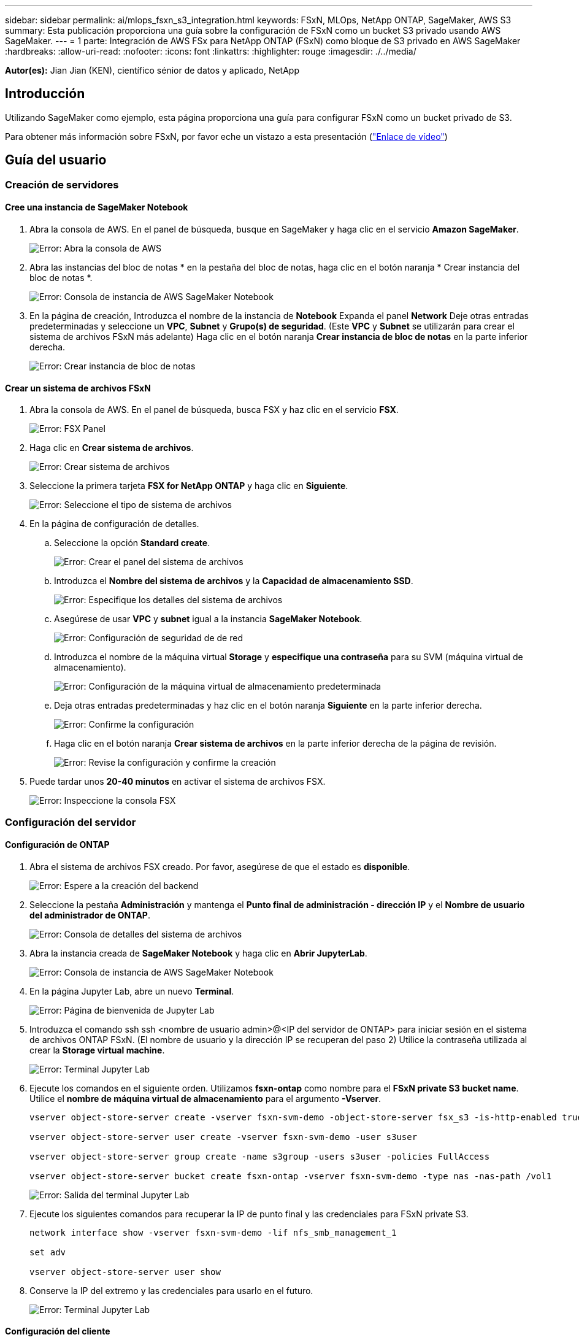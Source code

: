 ---
sidebar: sidebar 
permalink: ai/mlops_fsxn_s3_integration.html 
keywords: FSxN, MLOps, NetApp ONTAP, SageMaker, AWS S3 
summary: Esta publicación proporciona una guía sobre la configuración de FSxN como un bucket S3 privado usando AWS SageMaker. 
---
= 1 parte: Integración de AWS FSx para NetApp ONTAP (FSxN) como bloque de S3 privado en AWS SageMaker
:hardbreaks:
:allow-uri-read: 
:nofooter: 
:icons: font
:linkattrs: 
:highlighter: rouge
:imagesdir: ./../media/


[role="lead"]
*Autor(es):*
Jian Jian (KEN), científico sénior de datos y aplicado, NetApp



== Introducción

Utilizando SageMaker como ejemplo, esta página proporciona una guía para configurar FSxN como un bucket privado de S3.

Para obtener más información sobre FSxN, por favor eche un vistazo a esta presentación (link:http://youtube.com/watch?v=mFN13R6JuUk["Enlace de vídeo"])



== Guía del usuario



=== Creación de servidores



==== Cree una instancia de SageMaker Notebook

. Abra la consola de AWS. En el panel de búsqueda, busque en SageMaker y haga clic en el servicio *Amazon SageMaker*.
+
image:mlops_fsxn_s3_integration_0.png["Error: Abra la consola de AWS"]

. Abra las instancias del bloc de notas * en la pestaña del bloc de notas, haga clic en el botón naranja * Crear instancia del bloc de notas *.
+
image:mlops_fsxn_s3_integration_1.png["Error: Consola de instancia de AWS SageMaker Notebook"]

. En la página de creación,
Introduzca el nombre de la instancia de *Notebook*
Expanda el panel *Network*
Deje otras entradas predeterminadas y seleccione un *VPC*, *Subnet* y *Grupo(s) de seguridad*. (Este *VPC* y *Subnet* se utilizarán para crear el sistema de archivos FSxN más adelante)
Haga clic en el botón naranja *Crear instancia de bloc de notas* en la parte inferior derecha.
+
image:mlops_fsxn_s3_integration_2.png["Error: Crear instancia de bloc de notas"]





==== Crear un sistema de archivos FSxN

. Abra la consola de AWS. En el panel de búsqueda, busca FSX y haz clic en el servicio *FSX*.
+
image:mlops_fsxn_s3_integration_3.png["Error: FSX Panel"]

. Haga clic en *Crear sistema de archivos*.
+
image:mlops_fsxn_s3_integration_4.png["Error: Crear sistema de archivos"]

. Seleccione la primera tarjeta *FSX for NetApp ONTAP* y haga clic en *Siguiente*.
+
image:mlops_fsxn_s3_integration_5.png["Error: Seleccione el tipo de sistema de archivos"]

. En la página de configuración de detalles.
+
.. Seleccione la opción *Standard create*.
+
image:mlops_fsxn_s3_integration_6.png["Error: Crear el panel del sistema de archivos"]

.. Introduzca el *Nombre del sistema de archivos* y la *Capacidad de almacenamiento SSD*.
+
image:mlops_fsxn_s3_integration_7.png["Error: Especifique los detalles del sistema de archivos"]

.. Asegúrese de usar *VPC* y *subnet* igual a la instancia *SageMaker Notebook*.
+
image:mlops_fsxn_s3_integration_8.png["Error: Configuración de seguridad de  de red"]

.. Introduzca el nombre de la máquina virtual *Storage* y *especifique una contraseña* para su SVM (máquina virtual de almacenamiento).
+
image:mlops_fsxn_s3_integration_9.png["Error: Configuración de la máquina virtual de almacenamiento predeterminada"]

.. Deja otras entradas predeterminadas y haz clic en el botón naranja *Siguiente* en la parte inferior derecha.
+
image:mlops_fsxn_s3_integration_10.png["Error: Confirme la configuración"]

.. Haga clic en el botón naranja *Crear sistema de archivos* en la parte inferior derecha de la página de revisión.
+
image:mlops_fsxn_s3_integration_11.png["Error: Revise la configuración y confirme la creación"]



. Puede tardar unos *20-40 minutos* en activar el sistema de archivos FSX.
+
image:mlops_fsxn_s3_integration_12.png["Error: Inspeccione la consola FSX"]





=== Configuración del servidor



==== Configuración de ONTAP

. Abra el sistema de archivos FSX creado. Por favor, asegúrese de que el estado es *disponible*.
+
image:mlops_fsxn_s3_integration_13.png["Error: Espere a la creación del backend"]

. Seleccione la pestaña *Administración* y mantenga el *Punto final de administración - dirección IP* y el *Nombre de usuario del administrador de ONTAP*.
+
image:mlops_fsxn_s3_integration_14.png["Error: Consola de detalles del sistema de archivos"]

. Abra la instancia creada de *SageMaker Notebook* y haga clic en *Abrir JupyterLab*.
+
image:mlops_fsxn_s3_integration_15.png["Error: Consola de instancia de AWS SageMaker Notebook"]

. En la página Jupyter Lab, abre un nuevo *Terminal*.
+
image:mlops_fsxn_s3_integration_16.png["Error: Página de bienvenida de Jupyter Lab"]

. Introduzca el comando ssh ssh <nombre de usuario admin>@<IP del servidor de ONTAP> para iniciar sesión en el sistema de archivos ONTAP FSxN. (El nombre de usuario y la dirección IP se recuperan del paso 2)
Utilice la contraseña utilizada al crear la *Storage virtual machine*.
+
image:mlops_fsxn_s3_integration_17.png["Error: Terminal Jupyter Lab"]

. Ejecute los comandos en el siguiente orden.
Utilizamos *fsxn-ontap* como nombre para el *FSxN private S3 bucket name*.
Utilice el *nombre de máquina virtual de almacenamiento* para el argumento *-Vserver*.
+
[source, bash]
----
vserver object-store-server create -vserver fsxn-svm-demo -object-store-server fsx_s3 -is-http-enabled true -is-https-enabled false

vserver object-store-server user create -vserver fsxn-svm-demo -user s3user

vserver object-store-server group create -name s3group -users s3user -policies FullAccess

vserver object-store-server bucket create fsxn-ontap -vserver fsxn-svm-demo -type nas -nas-path /vol1
----
+
image:mlops_fsxn_s3_integration_18.png["Error: Salida del terminal Jupyter Lab"]

. Ejecute los siguientes comandos para recuperar la IP de punto final y las credenciales para FSxN private S3.
+
[source, bash]
----
network interface show -vserver fsxn-svm-demo -lif nfs_smb_management_1

set adv

vserver object-store-server user show
----
. Conserve la IP del extremo y las credenciales para usarlo en el futuro.
+
image:mlops_fsxn_s3_integration_19.png["Error: Terminal Jupyter Lab"]





==== Configuración del cliente

. En la instancia de SageMaker Notebook, cree un nuevo cuaderno Jupyter.
+
image:mlops_fsxn_s3_integration_20.png["Error: Abra un nuevo cuaderno Jupyter"]

. Utilice el siguiente código como solución alternativa para cargar archivos en el cubo privado de FSxN S3.
Para obtener un ejemplo de código completo, consulte este cuaderno.
link:./../media/mlops_fsxn_s3_integration_0.ipynb["fsxn_demo.ipynb"]
+
[source, python]
----
# Setup configurations
# -------- Manual configurations --------
seed: int = 77                                              # Random seed
bucket_name: str = 'fsxn-ontap'                             # The bucket name in ONTAP
aws_access_key_id = '<Your ONTAP bucket key id>'            # Please get this credential from ONTAP
aws_secret_access_key = '<Your ONTAP bucket access key>'    # Please get this credential from ONTAP
fsx_endpoint_ip: str = '<Your FSxN IP address>'             # Please get this IP address from FSXN
# -------- Manual configurations --------

# Workaround
## Permission patch
!mkdir -p vol1
!sudo mount -t nfs $fsx_endpoint_ip:/vol1 /home/ec2-user/SageMaker/vol1
!sudo chmod 777 /home/ec2-user/SageMaker/vol1

## Authentication for FSxN as a Private S3 Bucket
!aws configure set aws_access_key_id $aws_access_key_id
!aws configure set aws_secret_access_key $aws_secret_access_key

## Upload file to the FSxN Private S3 Bucket
%%capture
local_file_path: str = <Your local file path>

!aws s3 cp --endpoint-url http://$fsx_endpoint_ip /home/ec2-user/SageMaker/$local_file_path  s3://$bucket_name/$local_file_path

# Read data from FSxN Private S3 bucket
## Initialize a s3 resource client
import boto3

# Get session info
region_name = boto3.session.Session().region_name

# Initialize Fsxn S3 bucket object
# --- Start integrating SageMaker with FSXN ---
# This is the only code change we need to incorporate SageMaker with FSXN
s3_client: boto3.client = boto3.resource(
    's3',
    region_name=region_name,
    aws_access_key_id=aws_access_key_id,
    aws_secret_access_key=aws_secret_access_key,
    use_ssl=False,
    endpoint_url=f'http://{fsx_endpoint_ip}',
    config=boto3.session.Config(
        signature_version='s3v4',
        s3={'addressing_style': 'path'}
    )
)
# --- End integrating SageMaker with FSXN ---

## Read file byte content
bucket = s3_client.Bucket(bucket_name)

binary_data = bucket.Object(data.filename).get()['Body']
----


Esto concluye la integración entre FSxN y la instancia de SageMaker.



== Lista de comprobación de depuración útil

* Asegúrese de que la instancia de SageMaker Notebook y el sistema de archivos FSxN estén en la misma VPC.
* Recuerde ejecutar el comando *set dev* en ONTAP para establecer el nivel de privilegio en *dev*.




== Preguntas frecuentes (a partir del 27 de septiembre de 2023)

P: ¿Por qué recibo el error “*Se ha producido un error (NotImplemented) al llamar a la operación CreateMultipartUpload: El comando S3 que solicitó no está implementado*” al cargar archivos a FSxN?

R: Como depósito privado de S3, FSxN admite la carga de archivos de hasta 100MB GB. Cuando se utiliza el protocolo S3, los archivos de más de 100MB MB se dividen en 100MB fragmentos y se llama a la función 'CreateMultipartUpload'. Sin embargo, la implementación actual de FSxN PRIVATE S3 no soporta esta función.

P: ¿Por qué recibo el error “*Se ha producido un error (ACCESSDENIED) al llamar a las operaciones PutObject: Acceso denegado*” al cargar archivos a FSxN?

R: Para acceder al bucket S3 privado FSxN desde una instancia de Notebook de SageMaker, cambie las credenciales de AWS a las credenciales FSxN. Sin embargo, otorgar permiso de escritura a la instancia requiere una solución provisional que implique montar el bucket y ejecutar el comando shell 'chmod' para cambiar los permisos.

P: ¿Cómo puedo integrar el cubo FSxN private S3 con otros servicios de SageMaker ML?

R: Desafortunadamente, el SDK de servicios de SageMaker no proporciona una forma de especificar el punto final para el cubo privado de S3. Como resultado, FSxN S3 no es compatible con los servicios de SageMaker tales como Sagemaker Data Wrangler, Sagemaker Clarify, Sagemaker Glue, Sagemaker Athena, Sagemaker AutoML, Sagemaker AutoML, y otros.
